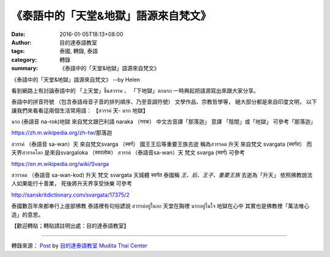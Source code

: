 《泰語中的「天堂&地獄」語源來自梵文》
#####################################

:date: 2016-01-05T18:13+08:00
:author: 目的達泰語教室
:tags: 泰國, 轉錄, 泰語
:category: 轉錄
:summary: 《泰語中的「天堂&地獄」語源來自梵文》


《泰語中的「天堂&地獄」語源來自梵文》
--by Helen

看到網路上有討論泰語中的
「上天堂」ขึ้นสวรรค 、
「下地獄」ตกนรก
一時興起把語源寫出來跟大家分享。

泰語中的拼音符號
（包含泰語母音子音的排列順序、乃至音調符號）
文學作品、宗教哲學等，
絕大部分都是來自印度文明，
以下讓我們來看看這兩個生活常用語：
【สวรรค์ 天- นรก 地獄】

นรก (泰語音 na-rok)地獄
來自梵文跟巴利語
naraka （नरक）
中文古音譯「那落迦」
意譯 「陰間」或「地獄」
可參考「那落迦」

https://zh.m.wikipedia.org/zh-tw/那落迦

สวรรค์ （泰語音 sa-wan）天
來自梵文svarga （स्वर्ग）
國王王后等重要王族去逝
稱為สวรรคต 升天
來自梵文 svargata (स्वर्गत）
而天界สวรรคโลก
是來自svargaloka （स्वरलोक）
สวรรค์ （泰語音sa-wan）天
梵文 svarga (स्वर्ग)
可參考

https://en.m.wikipedia.org/wiki/Svarga

สวรรคต （泰語音 sa-wan-kod) 升天
梵文 svargata
天城體 स्वर्गत
泰國稱
*王、后、王子、重要王族* 去逝為「升天」
依照佛教說法
人如果能行十善業，
死後將升天界享受快樂
可參考

http://sanskritdictionary.com/svargata/17375/2

泰國數百年來都奉行上座部佛教
泰語裡有句俗諺說
สวรรค์อยู่ในอก 天堂在胸裡
นรกอยู่ในใจ 地獄在心中
其實也是佛教裡「萬法唯心造」的意思。

【歡迎轉貼；轉貼請註明出處：目的達泰語教室】

----

轉錄來源： `Post <https://www.facebook.com/permalink.php?story_fbid=1282524758441122&id=117121364981473&comment_id=1282546588438939&comment_tracking=%7B%22tn%22%3A%22R%22%7D>`__ by `目的達泰語教室 Mudita Thai Center <https://www.facebook.com/%E7%9B%AE%E7%9A%84%E9%81%94%E6%B3%B0%E8%AA%9E%E6%95%99%E5%AE%A4-Mudita-Thai-Center-117121364981473/>`_
